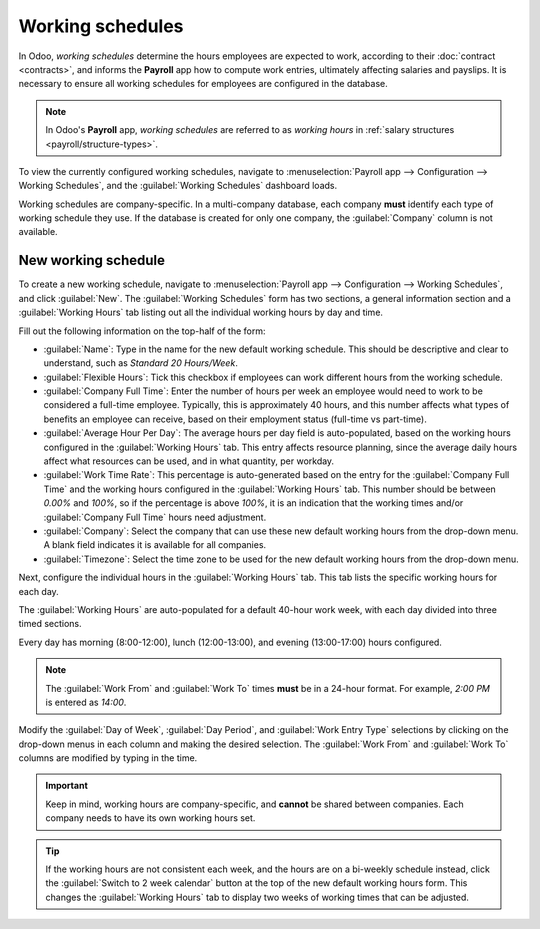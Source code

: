 =================
Working schedules
=================

In Odoo, *working schedules* determine the hours employees are expected to work, according to their
:doc:`contract <contracts>`, and informs the **Payroll** app how to compute work entries, ultimately
affecting salaries and payslips. It is necessary to ensure all working schedules for employees are
configured in the database.

.. note::
   In Odoo's **Payroll** app, *working schedules* are referred to as *working hours* in :ref:`salary
   structures <payroll/structure-types>`.

To view the currently configured working schedules, navigate to :menuselection:`Payroll app -->
Configuration --> Working Schedules`, and the :guilabel:`Working Schedules` dashboard loads.

Working schedules are company-specific. In a multi-company database, each company **must** identify
each type of working schedule they use. If the database is created for only one company, the
:guilabel:`Company` column is not available.

.. example::
   An Odoo database containing multiple companies that use a standard 40-hour work week needs to
   have a separate working schedule entry for each company that uses the 40-hour standard work week.

   A database with five companies that all use a standard 40-hour work week needs to have five
   separate 40-hour working schedules configured.

.. image:: working_schedules/working-schedules.png
   :alt: All working schedules available to use currently set up in the database for the company.

.. _payroll/new-working-schedule:

New working schedule
====================

To create a new working schedule, navigate to :menuselection:`Payroll app --> Configuration -->
Working Schedules`, and click :guilabel:`New`. The :guilabel:`Working Schedules` form has two
sections, a general information section and a :guilabel:`Working Hours` tab listing out all the
individual working hours by day and time.

Fill out the following information on the top-half of the form:

- :guilabel:`Name`: Type in the name for the new default working schedule. This should be
  descriptive and clear to understand, such as `Standard 20 Hours/Week`.
- :guilabel:`Flexible Hours`: Tick this checkbox if employees can work different hours from the
  working schedule.
- :guilabel:`Company Full Time`: Enter the number of hours per week an employee would need to work
  to be considered a full-time employee. Typically, this is approximately 40 hours, and this number
  affects what types of benefits an employee can receive, based on their employment status
  (full-time vs part-time).
- :guilabel:`Average Hour Per Day`: The average hours per day field is auto-populated, based on the
  working hours configured in the :guilabel:`Working Hours` tab. This entry affects resource
  planning, since the average daily hours affect what resources can be used, and in what quantity,
  per workday.
- :guilabel:`Work Time Rate`: This percentage is auto-generated based on the entry for the
  :guilabel:`Company Full Time` and the working hours configured in the :guilabel:`Working Hours`
  tab. This number should be between `0.00%` and `100%`, so if the percentage is above `100%`, it is
  an indication that the working times and/or :guilabel:`Company Full Time` hours need adjustment.
- :guilabel:`Company`: Select the company that can use these new default working hours from the
  drop-down menu. A blank field indicates it is available for all companies.
- :guilabel:`Timezone`: Select the time zone to be used for the new default working hours from the
  drop-down menu.

Next, configure the individual hours in the :guilabel:`Working Hours` tab. This tab lists the
specific working hours for each day.

The :guilabel:`Working Hours` are auto-populated for a default 40-hour work week, with each day
divided into three timed sections.

Every day has morning (8:00-12:00), lunch (12:00-13:00), and evening (13:00-17:00) hours configured.

.. note::
   The :guilabel:`Work From` and :guilabel:`Work To` times **must** be in a 24-hour format. For
   example, `2:00 PM` is entered as `14:00`.

Modify the :guilabel:`Day of Week`, :guilabel:`Day Period`, and :guilabel:`Work Entry Type`
selections by clicking on the drop-down menus in each column and making the desired selection. The
:guilabel:`Work From` and :guilabel:`Work To` columns are modified by typing in the time.

.. important::
   Keep in mind, working hours are company-specific, and **cannot** be shared between companies.
   Each company needs to have its own working hours set.

.. tip::
   If the working hours are not consistent each week, and the hours are on a bi-weekly schedule
   instead, click the :guilabel:`Switch to 2 week calendar` button at the top of the new default
   working hours form. This changes the :guilabel:`Working Hours` tab to display two weeks of
   working times that can be adjusted.

.. image:: working_schedules/new-working-schedule.png
   :alt: New working schedule form.
